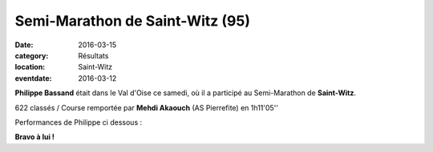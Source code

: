 Semi-Marathon de Saint-Witz (95)
================================

:date: 2016-03-15
:category: Résultats
:location: Saint-Witz
:eventdate: 2016-03-12

**Philippe Bassand** était dans le Val d'Oise ce samedi, où il a participé au Semi-Marathon de **Saint-Witz**.

.. image:: http://assets.acr-dijon.org/stwitztopo.png

622 classés / Course remportée par **Mehdi Akaouch** (AS Pierrefite) en 1h11'05''

Performances de Philippe ci dessous :

.. image:: http://assets.acr-dijon.org/stwitz2016.jpg

**Bravo à lui !**
